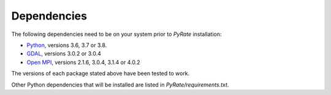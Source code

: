 Dependencies
------------

The following dependencies need to be on your system prior to `PyRate` installation:

- Python_, versions 3.6, 3.7 or 3.8.
- GDAL_, versions 3.0.2 or 3.0.4
- `Open MPI`_, versions 2.1.6, 3.0.4, 3.1.4 or 4.0.2

The versions of each package stated above have been tested to work.

.. _Python: https://www.python.org/downloads/
.. _GDAL: https://gdal.org/download.html
.. _`Open MPI`: https://www.open-mpi.org/software/ompi/v4.0/

Other Python dependencies that will be installed are listed in `PyRate/requirements.txt`.

